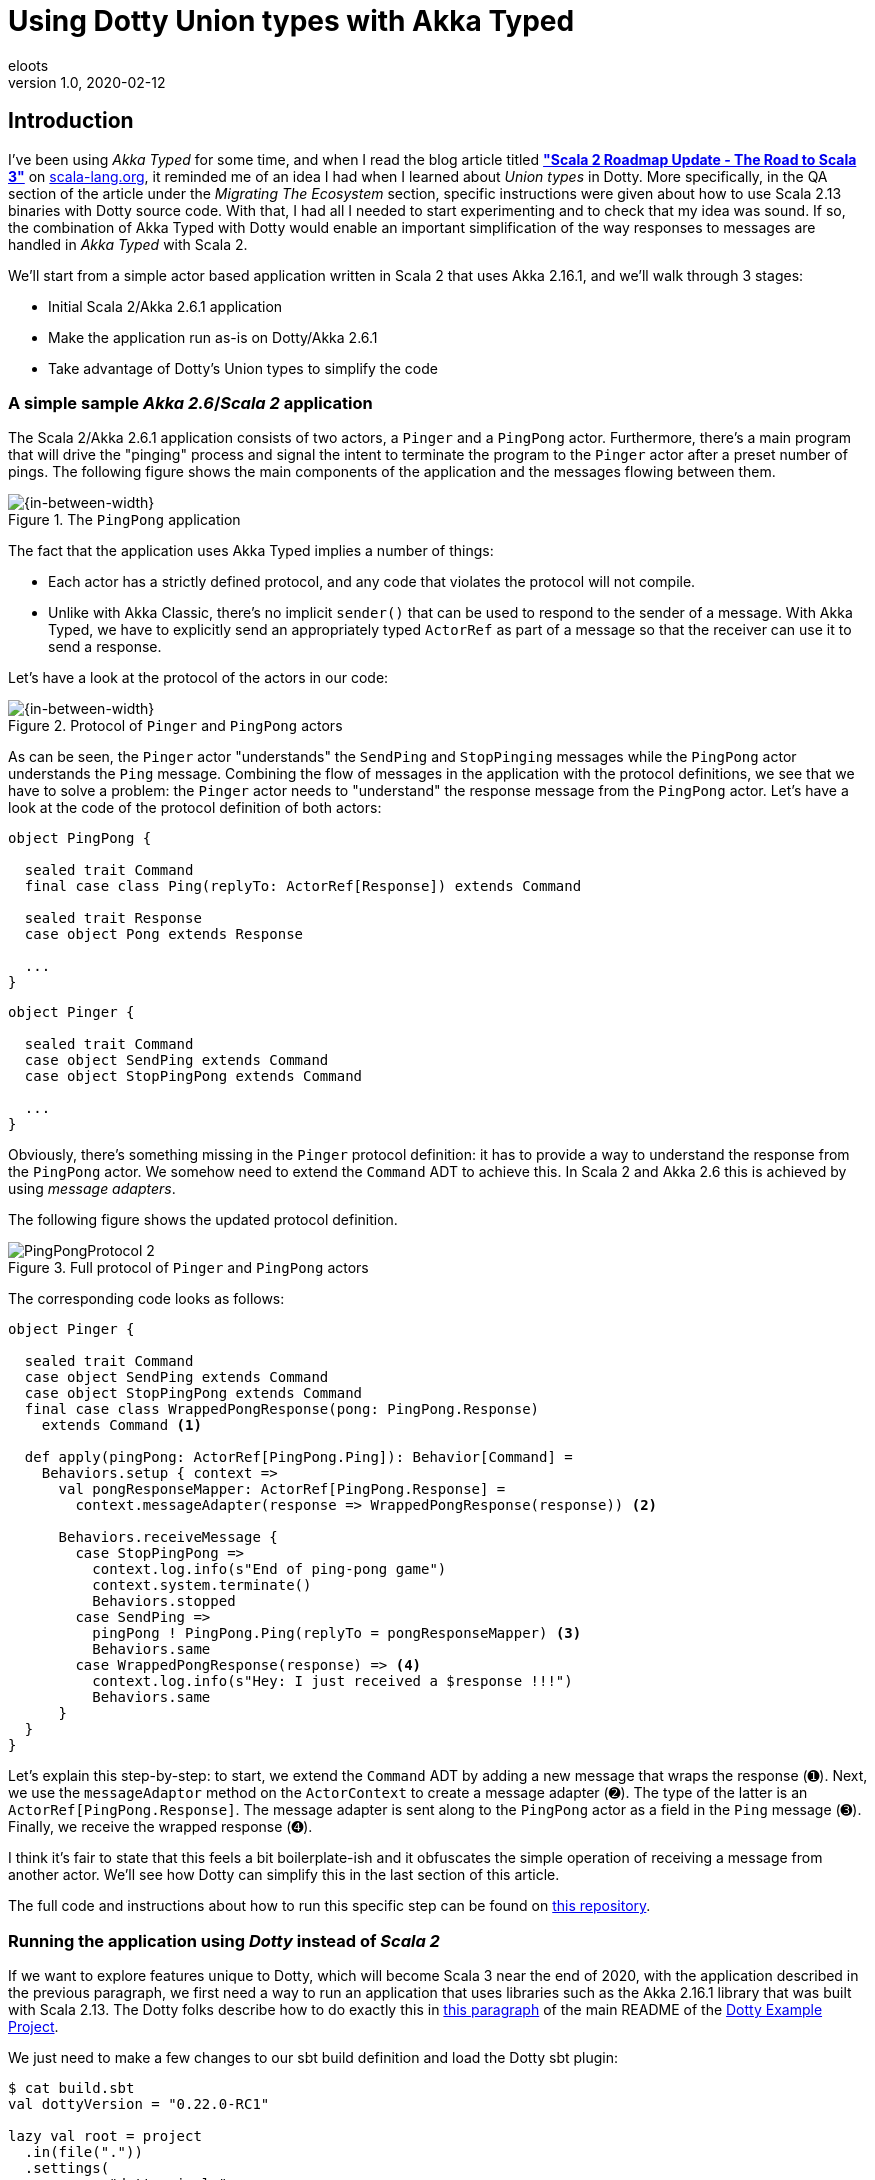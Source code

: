 = Using Dotty Union types with Akka Typed
eloots
v1.0, 2020-02-12
:title: Using Dotty Union types with Akka Typed
:tags: [dotty, akka]

== Introduction

I've been using _Akka Typed_ for some time, and when I read the blog article
titled https://scala-lang.org/2019/12/18/road-to-scala-3.html[*"Scala 2 Roadmap Update - The Road to Scala 3"*]
on https://scala-lang.org[scala-lang.org], it reminded me of an idea I had when
I learned about _Union types_ in Dotty. More specifically, in the QA section of
the article under the _Migrating The Ecosystem_ section, specific instructions
were given about how to use Scala 2.13 binaries with Dotty source code. With
that, I had all I needed to start experimenting and to check that my idea was
sound. If so, the combination of Akka Typed with Dotty would enable an important
simplification of the way responses to messages are handled in _Akka Typed_
with Scala 2.

We'll start from a simple actor based application written in Scala 2 that uses
Akka 2.16.1, and we'll walk through 3 stages:

* Initial Scala 2/Akka 2.6.1 application
* Make the application run as-is on Dotty/Akka 2.6.1
* Take advantage of Dotty's Union types to simplify the code

=== A simple sample *_Akka 2.6_*/*_Scala 2_* application

The Scala 2/Akka 2.6.1 application consists of two actors, a `Pinger` and a
`PingPong` actor. Furthermore, there's a main program that will drive the
"pinging" process and signal the intent to terminate the program to the `Pinger`
actor after a preset number of pings. The following figure shows the main
components of the application and the messages flowing between them.

[#img-PingPongActors]
.The `PingPong` application
image::../media/2020-02-12-using-dotty-union-types-with-akka-typed/PingPongActors.png[{in-between-width}]

The fact that the application uses Akka Typed implies a number of things:

* Each actor has a strictly defined protocol, and any code that violates the
protocol will not compile.
* Unlike with Akka Classic, there's no implicit `sender()` that can be used to
respond to the sender of a message. With Akka Typed, we have to explicitly
send an appropriately typed `ActorRef` as part of a message so that the receiver
can use it to send a response.

Let's have a look at the protocol of the actors in our code:

[#img-PingPongProtocol]
.Protocol of `Pinger` and `PingPong` actors
image::../media/2020-02-12-using-dotty-union-types-with-akka-typed/PingPongProtocol-1.png[{in-between-width}]

As can be seen, the `Pinger` actor "understands" the `SendPing` and
`StopPinging` messages while the `PingPong` actor understands the `Ping` message.
Combining the flow of messages in the application with the protocol definitions,
we see that we have to solve a problem: the `Pinger` actor needs to "understand"
the response message from the `PingPong` actor. Let's have a look at the code of
the protocol definition of both actors:

[source,scala,linenums]
----
object PingPong {

  sealed trait Command
  final case class Ping(replyTo: ActorRef[Response]) extends Command

  sealed trait Response
  case object Pong extends Response

  ...
}
----


[source,scala,linenums]
----
object Pinger {

  sealed trait Command
  case object SendPing extends Command
  case object StopPingPong extends Command

  ...
}
----

Obviously, there's something missing in the `Pinger` protocol definition: it has
to provide a way to understand the response from the `PingPong` actor. We
somehow need to extend the `Command` ADT to achieve this. In Scala 2 and Akka
2.6 this is achieved by using _message adapters_.

The following figure shows the updated protocol definition.

[#img-PingPongUpdatedProtocol]
.Full protocol of `Pinger` and `PingPong` actors
image::../media/2020-02-12-using-dotty-union-types-with-akka-typed/PingPongProtocol-2.png[]


The corresponding code looks as follows:

[source,scala,linenums]
----
object Pinger {

  sealed trait Command
  case object SendPing extends Command
  case object StopPingPong extends Command
  final case class WrappedPongResponse(pong: PingPong.Response)
    extends Command <1>

  def apply(pingPong: ActorRef[PingPong.Ping]): Behavior[Command] =
    Behaviors.setup { context =>
      val pongResponseMapper: ActorRef[PingPong.Response] =
        context.messageAdapter(response => WrappedPongResponse(response)) <2>

      Behaviors.receiveMessage {
        case StopPingPong =>
          context.log.info(s"End of ping-pong game")
          context.system.terminate()
          Behaviors.stopped
        case SendPing =>
          pingPong ! PingPong.Ping(replyTo = pongResponseMapper) <3>
          Behaviors.same
        case WrappedPongResponse(response) => <4>
          context.log.info(s"Hey: I just received a $response !!!")
          Behaviors.same
      }
  }
}
----

Let's explain this step-by-step: to start, we extend the `Command` ADT by adding
a new message that wraps the response (➊). Next, we use the `messageAdaptor`
method on the `ActorContext` to create a message adapter (➋). The type of the
latter is an `ActorRef[PingPong.Response]`. The message adapter is sent along to
the `PingPong` actor as a field in the `Ping` message (➌). Finally, we receive
the wrapped response (➍).

I think it's fair to state that this feels a bit boilerplate-ish and it
obfuscates the simple operation of receiving a message from another actor. We'll
see how Dotty can simplify this in the last section of this article.

The full code and instructions about how to run this specific step can be found
on https://github.com/lightbend/Pi-Akka-Cluster[this repository].

=== Running the application using *_Dotty_* instead of *_Scala 2_*

If we want to explore features unique to Dotty, which will become Scala 3 near
the end of 2020, with the application described in the previous paragraph, we
first need a way to run an application that uses libraries such as the Akka
2.16.1 library that was built with Scala 2.13. The Dotty folks describe how to
do exactly this in https://github.com/lampepfl/dotty-example-project#getting-your-project-to-compile-with-dotty[this paragraph]
of the main README of the https://github.com/lampepfl/dotty-example-project#getting-your-project-to-compile-with-dotty[Dotty Example Project].

We just need to make a few changes to our sbt build definition and load the
Dotty sbt plugin:

[source,scala,linenums]
----
$ cat build.sbt
val dottyVersion = "0.22.0-RC1"

lazy val root = project
  .in(file("."))
  .settings(
    name := "dotty-simple",
    version := "0.1.0",

    //scalaVersion := dottyLatestNightlyBuild.get,
    scalaVersion := dottyVersion,

    libraryDependencies += "ch.qos.logback" % "logback-classic" % "1.2.3",

    libraryDependencies ++= Seq(
       "com.typesafe.akka" %% "akka-actor-typed" % "2.6.1",
       "com.typesafe.akka" %% "akka-slf4j"       % "2.6.1",
       "org.scalatest"     %% "scalatest"        % "3.1.0" % "test",
    ).map(_.withDottyCompat(scalaVersion.value))   <1>
  )
----

[source,bash]
----
$ cat project/plugins.sbt
addSbtPlugin("ch.epfl.lamp" % "sbt-dotty" % "0.4.0")
----

So, not much going on here apart from applying
`withDottyCompat(scalaVersion.value))` to all cross-built libraries.

We're now ready for the final step in our experiment!

=== Using Dotty's Union types with Akka Typed

Dotty introduces two new types for us to use, _Intersection_ and _Union types_.
In a certain way, Intersection types are the counterpart of Union types. Let's
focus on the latter for this article.

From the Dotty reference documentation, we find the following definition for
Union types:

[#img-DottyUnionTypes]
image::../media/2020-02-12-using-dotty-union-types-with-akka-typed/Union types - definition.png[]

Interesting... and this brings us to my original idea about using Union types
together with Akka Typed: Union types give us the possibility to add the types
of the responses from other actors to an actor's `Command` ADT!

Here's how the `Pinger` actor's protocol looks now:

[#img-PingPongProtocolUnionTypes]
.Full protocol of `Pinger` and `PingPong` actors with Union types applied
image::../media/2020-02-12-using-dotty-union-types-with-akka-typed/PingPongProtocol-3.png[]

The `Pinger` actor's implementation now looks as this:

[source,scala,linenums]
----
object Pinger {

sealed trait Command
  case object SendPing extends Command
  case object StopPingPong extends Command

  type CommandIncludingResponses = Command | PingPong.Response <1>

  def apply(pingPong: ActorRef[PingPong.Ping]):
                               Behavior[CommandIncludingResponses] = <2>
    Behaviors.setup { context =>

      Behaviors.receiveMessage {
        case StopPingPong =>
          context.log.info(s"End of ping-pong game")
          context.system.terminate()
          Behaviors.stopped
        case SendPing =>
          pingPong ! PingPong.Ping(replyTo = context.self)
          Behaviors.same
        case response : PingPong.Response => <3>
          context.log.info(s"Hey: I just received a $response !!!")
          Behaviors.same
      }
  }
}
----

We introduce a type alias for convenience (➊). It is a Union of the original
`Command` ADT and the type of the responses we want to be able process. We use
this Union type when we describe our `Behavior` (➋). With this in place, we can
perform a pattern match of `PingPong.Response` (➌) (which, in essence is a
`Pong` message).

And that's it! It doesn't get more concise!

=== Conclusions

In this article we have shown two important things about Dotty:

1. We can use existing Scala 2.13 libraries as-is in combination with Dotty
source code. This is a major convenience that can not be overestimated!
2. Dotty Union types can help to eliminate all the boilerplate that is needed
to handle responses from other actors in a given actor when using Scala 2.

Based on what I've read and experimented with, it's obvious that Dotty brings a
lot of features that enable writing more concise and clearer code. To name just
a few:

* Top level definitions
* Enums
* The completely overhauled contextual abstractions system (aka implicits in Scala 2)

Stay tuned for more on this.

This is all very exciting and I can't wait till the day Scala 3.0.0 hits Maven
Central!
